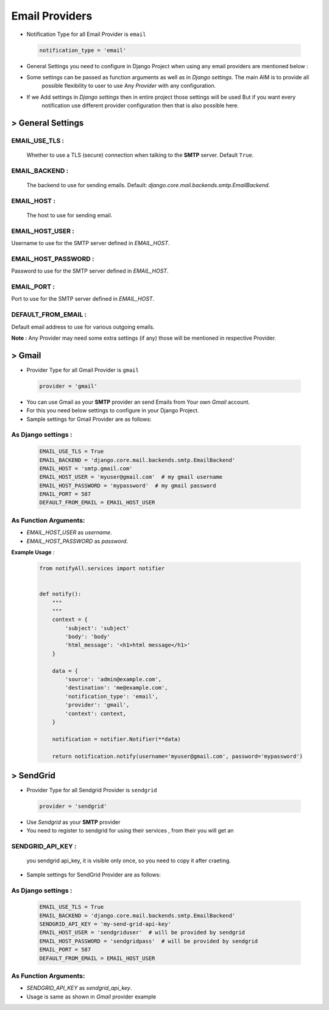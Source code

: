 Email Providers
===============

- Notification Type for all Email Provider is ``email``

 .. code-block:: python

    notification_type = 'email'

- General Settings you need to configure in Django Project when using any email providers are mentioned below :

- Some settings can be passed as function arguments as well as in `Django settings`. The main AIM is to provide all
    possible flexibility to user to use Any `Provider` with any configuration.

- If we Add settings in `Django settings` then in entire project those settings will be used But if you want every
    notification use different provider configuration then that is also possible here.


> General Settings
------------------

EMAIL_USE_TLS :
+++++++++++++++
    Whether to use a TLS (secure) connection when talking to the **SMTP** server. Default ``True``.

EMAIL_BACKEND :
+++++++++++++++
    The backend to use for sending emails. Default: `django.core.mail.backends.smtp.EmailBackend`.

EMAIL_HOST :
++++++++++++
    The host to use for sending email.

EMAIL_HOST_USER :
+++++++++++++++++
Username to use for the SMTP server defined in `EMAIL_HOST`.

EMAIL_HOST_PASSWORD :
+++++++++++++++++++++
Password to use for the SMTP server defined in `EMAIL_HOST`.

EMAIL_PORT :
++++++++++++
Port to use for the SMTP server defined in `EMAIL_HOST`.

DEFAULT_FROM_EMAIL :
++++++++++++++++++++
Default email address to use for various outgoing emails.

**Note :** Any Provider may need some extra settings (if any) those will be mentioned in respective Provider.


> Gmail
-------

- Provider Type for all Gmail Provider is ``gmail``

 .. code-block:: python

    provider = 'gmail'

- You can use Gmail as your **SMTP** provider an send Emails from Your own `Gmail` account.

- For this you need below settings to configure in your Django Project.

- Sample settings for Gmail Provider are as follows:

As Django settings :
++++++++++++++++++++

 .. code-block:: python

    EMAIL_USE_TLS = True
    EMAIL_BACKEND = 'django.core.mail.backends.smtp.EmailBackend'
    EMAIL_HOST = 'smtp.gmail.com'
    EMAIL_HOST_USER = 'myuser@gmail.com'  # my gmail username
    EMAIL_HOST_PASSWORD = 'mypassword'  # my gmail password
    EMAIL_PORT = 587
    DEFAULT_FROM_EMAIL = EMAIL_HOST_USER

As Function Arguments:
++++++++++++++++++++++

- `EMAIL_HOST_USER` as `username`.
- `EMAIL_HOST_PASSWORD` as `password`.

**Example Usage** :

 .. code-block:: python

    from notifyAll.services import notifier


    def notify():
        """
        """
        context = {
            'subject': 'subject'
            'body': 'body'
            'html_message': '<h1>html message</h1>'
        }

        data = {
            'source': 'admin@example.com',
            'destination': 'me@example.com',
            'notification_type': 'email',
            'provider': 'gmail',
            'context': context,
        }

        notification = notifier.Notifier(**data)

        return notification.notify(username='myuser@gmail.com', password='mypassword')


> SendGrid
----------

- Provider Type for all Sendgrid Provider is ``sendgrid``

 .. code-block:: python

    provider = 'sendgrid'

- Use `Sendgrid` as your **SMTP** provider
- You need to register to sendgrid for using their services , from their you will get an

SENDGRID_API_KEY :
++++++++++++++++++
    you sendgrid api_key, it is visible only once, so you need to copy it after craeting.


- Sample settings for SendGrid Provider are as follows:

As Django settings :
++++++++++++++++++++

 .. code-block:: python

    EMAIL_USE_TLS = True
    EMAIL_BACKEND = 'django.core.mail.backends.smtp.EmailBackend'
    SENDGRID_API_KEY = 'my-send-grid-api-key'
    EMAIL_HOST_USER = 'sendgriduser'  # will be provided by sendgrid
    EMAIL_HOST_PASSWORD = 'sendgridpass'  # will be provided by sendgrid
    EMAIL_PORT = 587
    DEFAULT_FROM_EMAIL = EMAIL_HOST_USER

As Function Arguments:
++++++++++++++++++++++

- `SENDGRID_API_KEY` as `sendgrid_api_key`.

- Usage is same as shown in `Gmail` provider example
